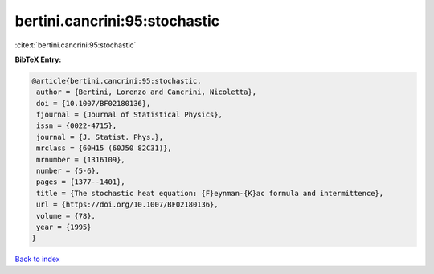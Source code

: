 bertini.cancrini:95:stochastic
==============================

:cite:t:`bertini.cancrini:95:stochastic`

**BibTeX Entry:**

.. code-block:: bibtex

   @article{bertini.cancrini:95:stochastic,
    author = {Bertini, Lorenzo and Cancrini, Nicoletta},
    doi = {10.1007/BF02180136},
    fjournal = {Journal of Statistical Physics},
    issn = {0022-4715},
    journal = {J. Statist. Phys.},
    mrclass = {60H15 (60J50 82C31)},
    mrnumber = {1316109},
    number = {5-6},
    pages = {1377--1401},
    title = {The stochastic heat equation: {F}eynman-{K}ac formula and intermittence},
    url = {https://doi.org/10.1007/BF02180136},
    volume = {78},
    year = {1995}
   }

`Back to index <../By-Cite-Keys.rst>`_
